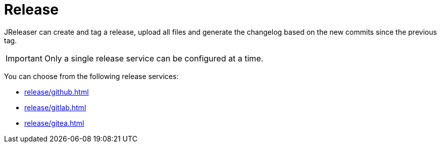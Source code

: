 = Release

JReleaser can create and tag a release, upload all files and generate the changelog based on the new commits since
the previous tag.

IMPORTANT: Only a single release service can be configured at a time.

You can choose from the following release services:

* xref:release/github.adoc[]
* xref:release/gitlab.adoc[]
* xref:release/gitea.adoc[]
